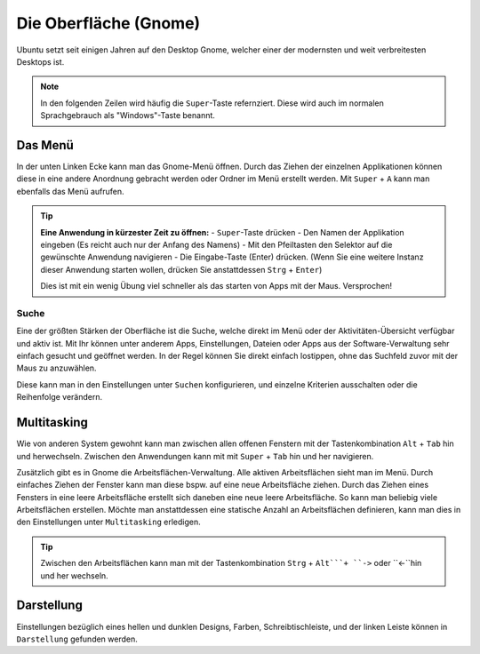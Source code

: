 Die Oberfläche (Gnome)
======================

Ubuntu setzt seit einigen Jahren auf den Desktop Gnome, welcher einer der modernsten und weit verbreitesten Desktops ist.

.. note::
    In den folgenden Zeilen wird häufig die ``Super``-Taste refernziert. Diese wird auch im normalen Sprachgebrauch als "Windows"-Taste benannt.

Das Menü
--------

In der unten Linken Ecke kann man das Gnome-Menü öffnen.
Durch das Ziehen der einzelnen Applikationen können diese in eine andere Anordnung gebracht werden oder Ordner im Menü erstellt werden.
Mit ``Super`` + ``A`` kann man ebenfalls das Menü aufrufen.

.. tip::
    **Eine Anwendung in kürzester Zeit zu öffnen:**
    - ``Super``-Taste drücken
    - Den Namen der Applikation eingeben (Es reicht auch nur der Anfang des Namens)
    - Mit den Pfeiltasten den Selektor auf die gewünschte Anwendung navigieren
    - Die Eingabe-Taste (Enter) drücken. (Wenn Sie eine weitere Instanz dieser Anwendung starten wollen, drücken Sie anstattdessen ``Strg`` + ``Enter``)

    Dies ist mit ein wenig Übung viel schneller als das starten von Apps mit der Maus. Versprochen!

Suche
^^^^^
Eine der größten Stärken der Oberfläche ist die Suche, welche direkt im Menü oder der Aktivitäten-Übersicht verfügbar und aktiv ist.
Mit Ihr können unter anderem Apps, Einstellungen, Dateien oder Apps aus der Software-Verwaltung sehr einfach gesucht und geöffnet werden.
In der Regel können Sie direkt einfach lostippen, ohne das Suchfeld zuvor mit der Maus zu anzuwählen.

Diese kann man in den Einstellungen unter ``Suchen`` konfigurieren, und einzelne Kriterien ausschalten oder die Reihenfolge verändern.




Multitasking
------------

Wie von anderen System gewohnt kann man zwischen allen offenen Fenstern mit der Tastenkombination ``Alt`` + ``Tab`` hin und herwechseln.
Zwischen den Anwendungen kann mit mit ``Super`` + ``Tab`` hin und her navigieren.


Zusätzlich gibt es in Gnome die Arbeitsflächen-Verwaltung. Alle aktiven Arbeitsflächen sieht man im Menü. 
Durch einfaches Ziehen der Fenster kann man diese bspw. auf eine neue Arbeitsfläche ziehen. 
Durch das Ziehen eines Fensters in eine leere Arbeitsfläche erstellt sich daneben eine neue leere Arbeitsfläche.
So kann man beliebig viele Arbeitsflächen erstellen.
Möchte man anstattdessen eine statische Anzahl an Arbeitsflächen definieren, kann man dies in den Einstellungen unter ``Multitasking`` erledigen.

.. tip::
    Zwischen den Arbeitsflächen kann man mit der Tastenkombination ``Strg`` + ``Alt```+ ``->`` oder ``<-``hin und her wechseln.


Darstellung
-----------

Einstellungen bezüglich eines hellen und dunklen Designs, Farben, Schreibtischleiste, und der linken Leiste können in ``Darstellung`` gefunden werden.

